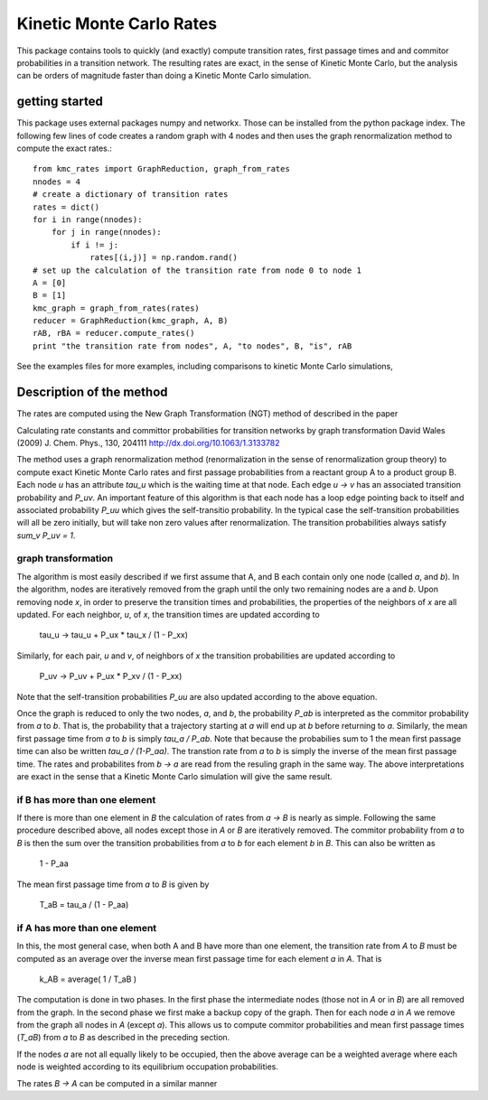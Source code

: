 Kinetic Monte Carlo Rates
=========================

This package contains tools to quickly (and exactly) compute transition rates,
first passage times and and commitor probabilities in a transition network.
The resulting rates are exact, in the sense of Kinetic Monte Carlo, but the
analysis can be orders of magnitude faster than doing a Kinetic Monte Carlo
simulation.

getting started
---------------
This package uses external packages numpy and networkx. Those can be installed
from the python package index.
The following few lines of code creates a random graph with 4 nodes and 
then uses the graph renormalization method to compute the exact rates.::

    from kmc_rates import GraphReduction, graph_from_rates
    nnodes = 4
    # create a dictionary of transition rates
    rates = dict()
    for i in range(nnodes):
        for j in range(nnodes):
            if i != j:
                rates[(i,j)] = np.random.rand()
    # set up the calculation of the transition rate from node 0 to node 1
    A = [0]
    B = [1]
    kmc_graph = graph_from_rates(rates)
    reducer = GraphReduction(kmc_graph, A, B)
    rAB, rBA = reducer.compute_rates()
    print "the transition rate from nodes", A, "to nodes", B, "is", rAB

See the examples files for more examples, including comparisons to kinetic
Monte Carlo simulations,


Description of the method
-------------------------
The rates are computed using the New Graph Transformation (NGT) method of
described in the paper

Calculating rate constants and committor probabilities for transition networks
by graph transformation
David Wales (2009) J. Chem. Phys., 130, 204111 
http://dx.doi.org/10.1063/1.3133782

The method uses a graph renormalization method (renormalization in the sense of
renormalization group theory) to compute exact Kinetic Monte Carlo rates and
first passage probabilities from a reactant group A to a product group B.  Each
node `u` has an attribute `tau_u` which is the waiting time at that node.  Each
edge `u -> v` has an associated transition probability and `P_uv`.  An
important feature of this algorithm is that each node has a loop edge pointing
back to itself and associated probability `P_uu` which gives the self-transitio
probability.  In the typical case the self-transition probabilities will all be
zero initially, but will take non zero values after renormalization.  The
transition probabilities always satisfy `sum_v P_uv = 1`.

graph transformation
++++++++++++++++++++

The algorithm is most easily described if we first assume that A, and B each
contain only one node (called `a`, and `b`).  In the algorithm, nodes are
iteratively removed from the graph until the only two remaining nodes are a and
`b`.  Upon removing node `x`, in order to preserve the transition times and
probabilities, the properties of the neighbors of `x` are all updated.  For
each neighbor, `u`, of `x`, the transition times are updated according to

    tau_u -> tau_u + P_ux * tau_x / (1 - P_xx)

Similarly, for each pair, `u` and `v`, of neighbors of `x`
the transition probabilities are updated according to 

    P_uv -> P_uv + P_ux * P_xv / (1 - P_xx)

Note that the self-transition probabilities `P_uu` are also updated according to the
above equation.

Once the graph is reduced to only the two nodes, `a`, and `b`, 
the probability `P_ab` is interpreted as the commitor probability from `a` to `b`.  
That is, the probability that a trajectory starting at `a` will end up at `b` before returning to `a`.  
Similarly, the mean first passage time from `a` to `b` is simply
`tau_a / P_ab`.  Note that because the probabilies sum to 1 the mean first passage time can also
be written `tau_a / (1-P_aa)`.
The transtion rate from `a` to `b`
is simply the inverse of the mean first passage time.  The rates and
probabilites from `b -> a` are read from the resuling graph in the same way.
The above interpretations are exact in the sense that a Kinetic Monte Carlo
simulation will give the same result.


if B has more than one element
++++++++++++++++++++++++++++++

If there is more than one element in `B` the calculation of rates from `a -> B`
is nearly as simple.  Following the same procedure described above, all nodes
except those in `A` or `B` are iteratively removed.  
The commitor probability from `a` to `B` is then the sum over the transition probabilities
from `a` to `b` for each element `b` in `B`.  This can also be written as

    1 - P_aa

The mean first passage time from `a` to `B` is given by

    T_aB = tau_a / (1 - P_aa)

if A has more than one element
++++++++++++++++++++++++++++++

In this, the most general case, when both A and B have more than one element,
the transition rate from `A` to `B` must be computed as an average over
the inverse mean first passage time for each
element `a` in `A`. That is

  k_AB = average( 1 / T_aB )

The computation is done in two phases.  In the first phase the intermediate
nodes (those not in `A` or in `B`) are all removed from the graph.  In the
second phase we first make a backup copy of the graph.  Then for each node `a`
in `A` we remove from the graph all nodes in `A` (except `a`). This allows us
to compute commitor probabilities and mean first passage times (`T_aB`) from
`a` to `B` as described in the preceding section.

If the nodes `a` are not all equally likely to be occupied, then the above
average can be a weighted average where each node is weighted according to its
equilibrium occupation probabilities.

The rates `B -> A` can be computed in a similar manner
